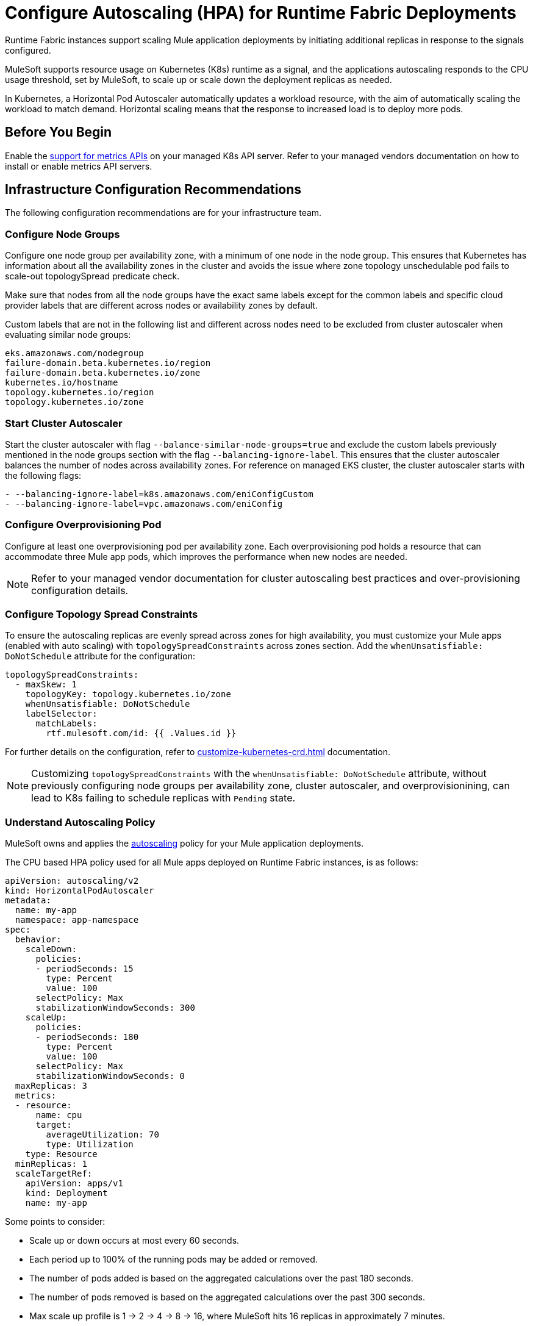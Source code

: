 = Configure Autoscaling (HPA) for Runtime Fabric Deployments

Runtime Fabric instances support scaling Mule application deployments by initiating additional replicas in response to the signals configured.

MuleSoft supports resource usage on Kubernetes (K8s) runtime as a signal, and the applications autoscaling responds to the CPU usage threshold, set by MuleSoft, to scale up or scale down the deployment replicas as needed.

In Kubernetes, a Horizontal Pod Autoscaler automatically updates a workload resource, with the aim of automatically scaling the workload to match demand. Horizontal scaling means that the response to increased load is to deploy more pods.

== Before You Begin

Enable the https://kubernetes.io/docs/tasks/run-application/horizontal-pod-autoscale/#support-for-metrics-apis[support for metrics APIs^] on your managed K8s API server.
Refer to your managed vendors documentation on how to install or enable metrics API servers.

== Infrastructure Configuration Recommendations

The following configuration recommendations are for your infrastructure team.

=== Configure Node Groups

Configure one node group per availability zone, with a minimum of one node in the node group.
This ensures that Kubernetes has information about all the availability zones in the cluster and avoids the issue where zone topology unschedulable pod fails to scale-out topologySpread predicate check.

Make sure that nodes from all the node groups have the exact same labels except for the common labels and specific cloud provider labels that are different across nodes or availability zones by default.

Custom labels that are not in the following list and different across nodes need to be excluded from cluster autoscaler when evaluating similar node groups:

----
eks.amazonaws.com/nodegroup
failure-domain.beta.kubernetes.io/region
failure-domain.beta.kubernetes.io/zone
kubernetes.io/hostname
topology.kubernetes.io/region
topology.kubernetes.io/zone
----


=== Start Cluster Autoscaler

Start the cluster autoscaler with flag `--balance-similar-node-groups=true` and exclude the custom labels previously mentioned in the node groups section with the flag `--balancing-ignore-label`.
This ensures that the cluster autoscaler balances the number of nodes across availability zones. 
For reference on managed EKS cluster, the cluster autoscaler starts with the following flags:

----
- --balancing-ignore-label=k8s.amazonaws.com/eniConfigCustom
- --balancing-ignore-label=vpc.amazonaws.com/eniConfig
----

=== Configure Overprovisioning Pod

Configure at least one overprovisioning pod per availability zone. Each overprovisioning pod holds a resource that can accommodate three Mule app pods, which improves the performance when new nodes are needed.

[NOTE]
Refer to your managed vendor documentation for cluster autoscaling best practices and over-provisioning configuration details.


=== Configure Topology Spread Constraints

To ensure the autoscaling replicas are evenly spread across zones for high availability, you must customize your Mule apps (enabled with auto scaling) with `topologySpreadConstraints` across zones section. Add the `whenUnsatisfiable: DoNotSchedule` attribute for the configuration:

----
topologySpreadConstraints:
  - maxSkew: 1
    topologyKey: topology.kubernetes.io/zone
    whenUnsatisfiable: DoNotSchedule
    labelSelector:
      matchLabels:
        rtf.mulesoft.com/id: {{ .Values.id }}
----

For further details on the configuration, refer to xref:customize-kubernetes-crd.adoc[] documentation.

[NOTE]
Customizing `topologySpreadConstraints` with the `whenUnsatisfiable: DoNotSchedule` attribute, without previously configuring node groups per availability zone, cluster autoscaler, and overprovisionining, can lead to K8s failing to schedule replicas with `Pending` state.

=== Understand Autoscaling Policy

MuleSoft owns and applies the https://kubernetes.io/docs/tasks/run-application/horizontal-pod-autoscale/[autoscaling^] policy for your Mule application deployments.

The CPU based HPA policy used for all Mule apps deployed on Runtime Fabric instances, is as follows:

----
apiVersion: autoscaling/v2
kind: HorizontalPodAutoscaler
metadata:
  name: my-app
  namespace: app-namespace
spec:
  behavior:
    scaleDown:
      policies:
      - periodSeconds: 15
        type: Percent
        value: 100
      selectPolicy: Max
      stabilizationWindowSeconds: 300
    scaleUp:
      policies:
      - periodSeconds: 180
        type: Percent
        value: 100
      selectPolicy: Max
      stabilizationWindowSeconds: 0
  maxReplicas: 3
  metrics:
  - resource:
      name: cpu
      target:
        averageUtilization: 70
        type: Utilization
    type: Resource
  minReplicas: 1
  scaleTargetRef:
    apiVersion: apps/v1
    kind: Deployment
    name: my-app

----

Some points to consider:

* Scale up or down occurs at most every 60 seconds.
* Each period up to 100% of the running pods may be added or removed.
* The number of pods added is based on the aggregated calculations over the past 180 seconds.
* The number of pods removed is based on the aggregated calculations over the past 300 seconds.
* Max scale up profile is 1 -> 2 -> 4 -> 8 -> 16, where MuleSoft hits 16 replicas in approximately 7 minutes.

=== Application Types that Fit CPU based HPA

* Mule apps that scale based on CPU usage only.
* HTTP/HTTPS apps with async requests.
* Mule apps with high-throughput.
* Mule apps that implie shorter requests.
* Mule apps that implie lower latencies.


== Configure Autoscaling

To configure autoscalaling for Mule apps deploys to Runtime Fabric, follow these steps:

. Enable the https://kubernetes.io/docs/tasks/run-application/horizontal-pod-autoscale/#support-for-metrics-apis[support for metrics APIs^] on your managed K8s API server.
. In Runtime Manager, click the *Applications* tab.
. Select *Deploy Application*.
. In the Runtime section, select *Enable Autoscaling*.
. Set the *Min Replica Limit* and *Max Replica Limit* fields.
. Deploy your Mule app.

image::rtf-autoscaling.png[Runtime Manager UI with Enable Autoscaling field selected]


== Autoscaling Status in Runtime Manager

After you deployed your Mule app with autoscaling, you can see the *Scaling* status in the Runtime Manager UI:

image::rtf-autoscaling-status.png[Runtime Manager UI with Mule app and Scaling status]
